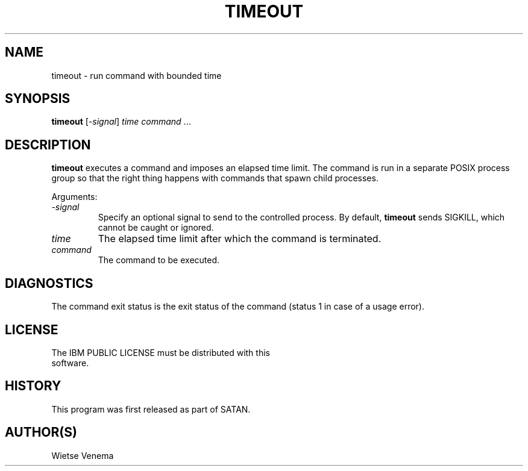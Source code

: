 .TH TIMEOUT 1 
.ad
.fi
.SH NAME
timeout
\-
run command with bounded time
.SH SYNOPSIS
.na
.nf
\fBtimeout\fR [-\fIsignal\fR] \fItime\fR \fIcommand\fR ...
.SH DESCRIPTION
.ad
.fi
\fBtimeout\fR executes a command and imposes an elapsed time limit.
The command is run in a separate POSIX process group so that the
right thing happens with commands that spawn child processes.

Arguments:
.IP \fI-signal\fR
Specify an optional signal to send to the controlled process.
By default, \fBtimeout\fR sends SIGKILL, which cannot be caught
or ignored.
.IP \fItime\fR
The elapsed time limit after which the command is terminated.
.IP \fIcommand\fR
The command to be executed.
.SH DIAGNOSTICS
.ad
.fi
The command exit status is the exit status of the command
(status 1 in case of a usage error).
.SH LICENSE
.na
.nf
The IBM PUBLIC LICENSE must be distributed with this
software.
.SH HISTORY
.na
.nf
This program was first released as part of SATAN.
.SH AUTHOR(S)
.na
.nf
Wietse Venema
